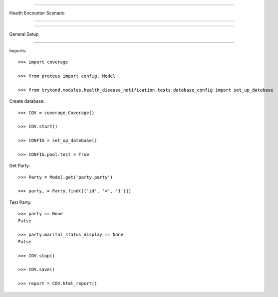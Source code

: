 =====================================

Health Encounter Scenario

=====================================


=====================================

General Setup

=====================================


Imports::

    >>> import coverage

    >>> from proteus import config, Model

    >>> from trytond.modules.health_disease_notification.tests.database_config import set_up_datebase



Create database::



    >>> COV = coverage.Coverage()

    >>> COV.start()

    >>> CONFIG = set_up_datebase()

    >>> CONFIG.pool.test = True



Get Party::



    >>> Party = Model.get('party.party')

    >>> party, = Party.find([('id', '=', '1')])





Test Party::



    >>> party == None
    False

    >>> party.marital_status_display == None
    False

    >>> COV.stop()

    >>> COV.save()

    >>> report = COV.html_report()

